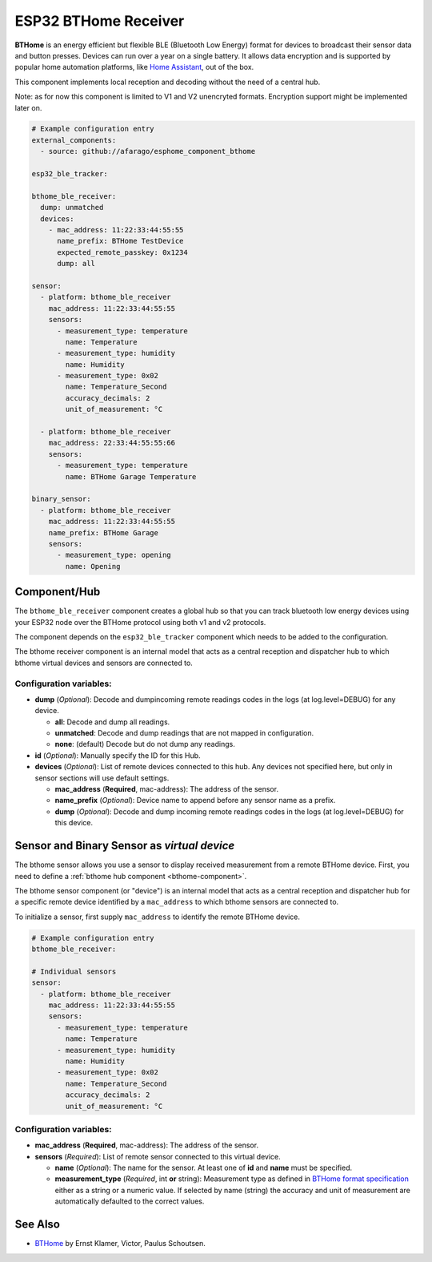 ESP32 BTHome Receiver
=====================

**BTHome** is an energy efficient but flexible BLE (Bluetooth Low Energy) format for devices to 
broadcast their sensor data and  button presses. Devices can run over a year on a single battery.
It allows data encryption and is supported by popular home automation platforms, 
like `Home Assistant <https://www.home-assistant.io>`__, out of the box.

This component implements local reception and decoding without the need of a central hub.

Note: as for now this component is limited to V1 and V2 unencryted formats.
Encryption support might be implemented later on.

.. code-block:: yaml

    # Example configuration entry
    external_components:
      - source: github://afarago/esphome_component_bthome
    
    esp32_ble_tracker:

    bthome_ble_receiver:
      dump: unmatched
      devices:
        - mac_address: 11:22:33:44:55:55
          name_prefix: BTHome TestDevice
          expected_remote_passkey: 0x1234
          dump: all

    sensor:
      - platform: bthome_ble_receiver
        mac_address: 11:22:33:44:55:55
        sensors:
          - measurement_type: temperature
            name: Temperature
          - measurement_type: humidity
            name: Humidity
          - measurement_type: 0x02
            name: Temperature_Second
            accuracy_decimals: 2
            unit_of_measurement: °C

      - platform: bthome_ble_receiver
        mac_address: 22:33:44:55:55:66
        sensors:
          - measurement_type: temperature
            name: BTHome Garage Temperature

    binary_sensor:
      - platform: bthome_ble_receiver
        mac_address: 11:22:33:44:55:55
        name_prefix: BTHome Garage
        sensors:
          - measurement_type: opening
            name: Opening

.. _bthome-component:

Component/Hub
-------------

The ``bthome_ble_receiver`` component creates a global hub so that you can track bluetooth low
energy devices using your ESP32 node over the BTHome protocol using both v1 and v2 protocols.

The component depends on the ``esp32_ble_tracker`` component which needs to be added to the 
configuration.

The bthome receiver component is an internal model that acts as a central reception 
and dispatcher hub to which bthome virtual devices and sensors are connected to.

.. _config-bthome:

Configuration variables:
************************

- **dump** (*Optional*): Decode and dumpincoming remote readings codes in the logs 
  (at log.level=DEBUG) for any device.
  
  - **all**: Decode and dump all readings.
  - **unmatched**: Decode and dump readings that are not mapped in configuration.
  - **none**: (default) Decode but do not dump any readings.

- **id** (*Optional*): Manually specify the ID for this Hub.

- **devices** (*Optional*): List of remote devices connected to this hub. Any devices not specified here, but only in sensor sections will use default settings.

  - **mac_address** (**Required**, mac-address): The address of the sensor.

  - **name_prefix** (*Optional*): Device name to append before any sensor name as a prefix.

  - **dump** (*Optional*): Decode and dump incoming remote readings codes in the logs 
    (at log.level=DEBUG) for this device.


.. _bthome-sensor:

Sensor and Binary Sensor as *virtual device*
--------------------------------------------

The bthome sensor allows you use a sensor to display received measurement from a remote 
BTHome device.
First, you need to define a :ref:`bthome hub component <bthome-component>`.

The bthome sensor component (or "device") is an internal model that acts as a central reception 
and dispatcher hub for a specific remote device identified by a ``mac_address`` to which bthome 
sensors are connected to.

To initialize a sensor, first supply ``mac_address`` to identify the remote BTHome device.

.. code-block:: yaml

    # Example configuration entry
    bthome_ble_receiver:

    # Individual sensors
    sensor:
      - platform: bthome_ble_receiver
        mac_address: 11:22:33:44:55:55
        sensors:
          - measurement_type: temperature
            name: Temperature
          - measurement_type: humidity
            name: Humidity
          - measurement_type: 0x02
            name: Temperature_Second
            accuracy_decimals: 2
            unit_of_measurement: °C


.. _config-bthome-sensor:

Configuration variables:
************************

- **mac_address** (**Required**, mac-address): The address of the sensor.

- **sensors** (*Required*): List of remote sensor connected to this virtual device.
  
  - **name** (*Optional*): The name for the sensor. At least one of **id** and **name** must be specified.

  - **measurement_type** (*Required*, int **or** string): Measurement type as defined in 
    `BTHome format specification <https://bthome.io/format>`__ either as a string or a numeric value. 
    If selected by name (string) the accuracy and unit of measurement are automatically defaulted to the 
    correct values.

See Also
--------

- `BTHome <https://bthome.io/>`__ by Ernst Klamer, Victor, Paulus Schoutsen.
